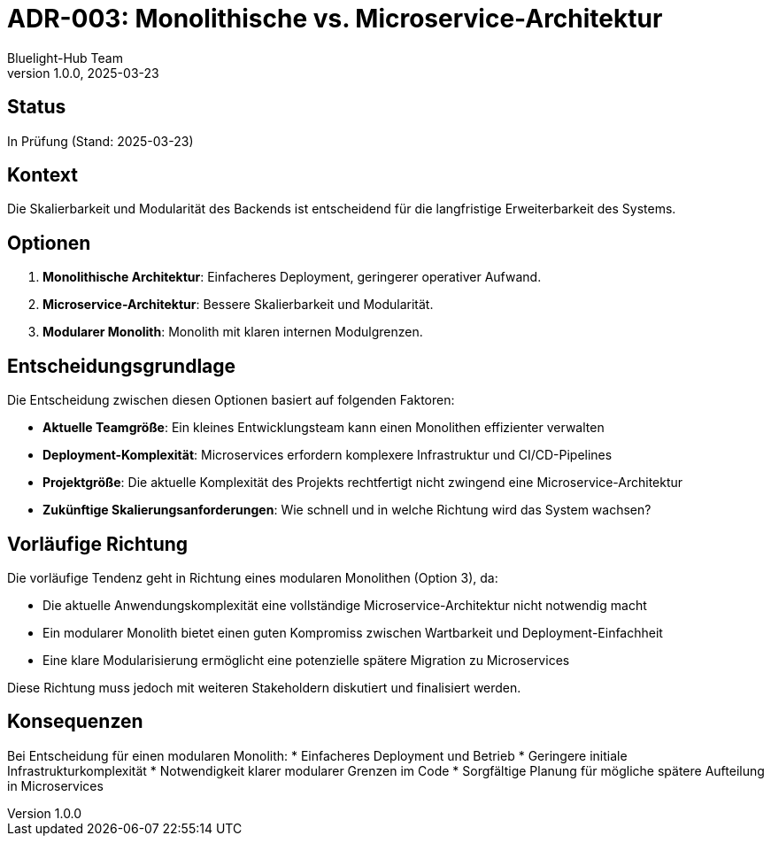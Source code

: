 = ADR-003: Monolithische vs. Microservice-Architektur
:author: Bluelight-Hub Team
:revnumber: 1.0.0
:revdate: 2025-03-23
:sectnums!:

== Status
In Prüfung (Stand: 2025-03-23)

== Kontext
Die Skalierbarkeit und Modularität des Backends ist entscheidend für die langfristige Erweiterbarkeit des Systems.

== Optionen
. *Monolithische Architektur*: Einfacheres Deployment, geringerer operativer Aufwand.
. *Microservice-Architektur*: Bessere Skalierbarkeit und Modularität.
. *Modularer Monolith*: Monolith mit klaren internen Modulgrenzen.

== Entscheidungsgrundlage
Die Entscheidung zwischen diesen Optionen basiert auf folgenden Faktoren:

* **Aktuelle Teamgröße**: Ein kleines Entwicklungsteam kann einen Monolithen effizienter verwalten
* **Deployment-Komplexität**: Microservices erfordern komplexere Infrastruktur und CI/CD-Pipelines
* **Projektgröße**: Die aktuelle Komplexität des Projekts rechtfertigt nicht zwingend eine Microservice-Architektur
* **Zukünftige Skalierungsanforderungen**: Wie schnell und in welche Richtung wird das System wachsen?

== Vorläufige Richtung
Die vorläufige Tendenz geht in Richtung eines modularen Monolithen (Option 3), da:

* Die aktuelle Anwendungskomplexität eine vollständige Microservice-Architektur nicht notwendig macht
* Ein modularer Monolith bietet einen guten Kompromiss zwischen Wartbarkeit und Deployment-Einfachheit
* Eine klare Modularisierung ermöglicht eine potenzielle spätere Migration zu Microservices

Diese Richtung muss jedoch mit weiteren Stakeholdern diskutiert und finalisiert werden.

== Konsequenzen
Bei Entscheidung für einen modularen Monolith:
* Einfacheres Deployment und Betrieb
* Geringere initiale Infrastrukturkomplexität
* Notwendigkeit klarer modularer Grenzen im Code
* Sorgfältige Planung für mögliche spätere Aufteilung in Microservices 